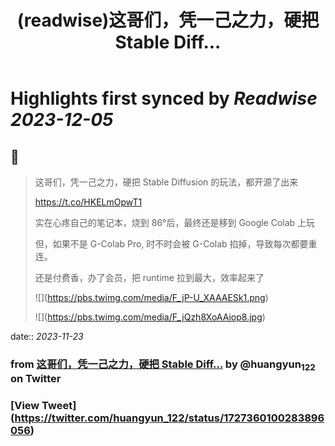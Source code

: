 :PROPERTIES:
:title: (readwise)这哥们，凭一己之力，硬把 Stable Diff...
:END:

:PROPERTIES:
:author: [[huangyun_122 on Twitter]]
:full-title: "这哥们，凭一己之力，硬把 Stable Diff..."
:category: [[tweets]]
:url: https://twitter.com/huangyun_122/status/1727360100283896056
:image-url: https://pbs.twimg.com/profile_images/1183766724534882305/SIxSKinT.jpg
:END:

* Highlights first synced by [[Readwise]] [[2023-12-05]]
** 📌
#+BEGIN_QUOTE
这哥们，凭一己之力，硬把 Stable Diffusion 的玩法，都开源了出来

https://t.co/HKELmOpwT1

实在心疼自己的笔记本，烧到 86°后，最终还是移到 Google Colab 上玩

但，如果不是 G-Colab Pro, 时不时会被 G-Colab 掐掉，导致每次都要重连。

还是付费香，办了会员，把 runtime 拉到最大，效率起来了 

![](https://pbs.twimg.com/media/F_jP-U_XAAAESk1.png) 

![](https://pbs.twimg.com/media/F_jQzh8XoAAiop8.jpg) 
#+END_QUOTE
    date:: [[2023-11-23]]
*** from _这哥们，凭一己之力，硬把 Stable Diff..._ by @huangyun_122 on Twitter
*** [View Tweet](https://twitter.com/huangyun_122/status/1727360100283896056)